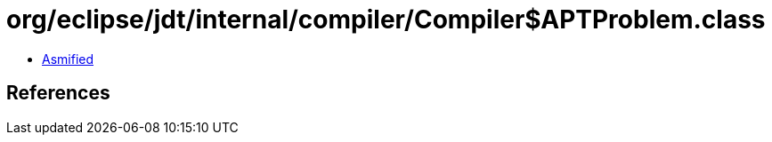 = org/eclipse/jdt/internal/compiler/Compiler$APTProblem.class

 - link:Compiler$APTProblem-asmified.java[Asmified]

== References

